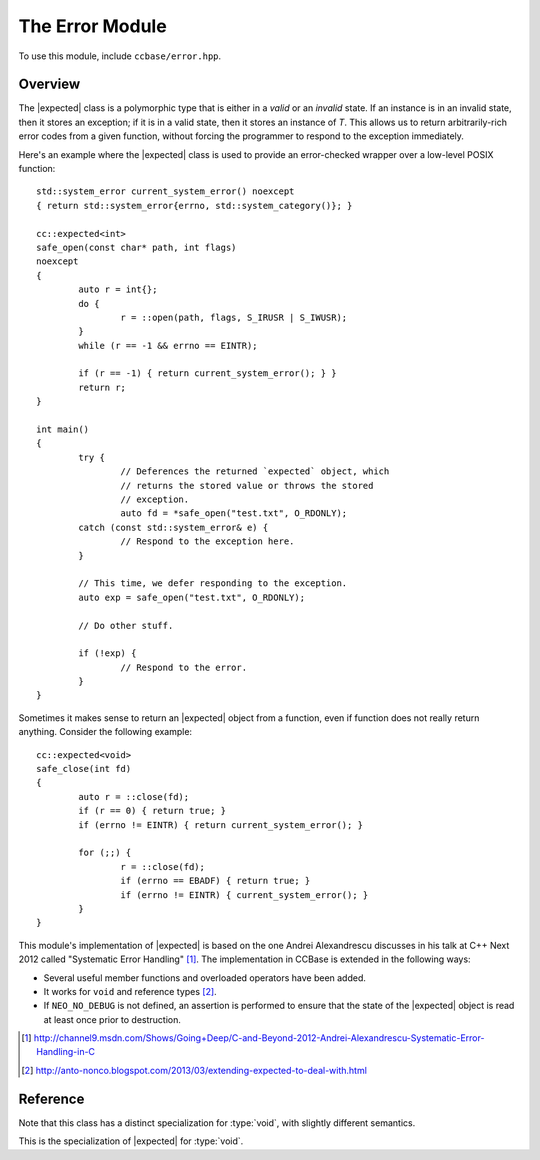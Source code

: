 .. _ccbase-error-module:
.. default-domain:: cpp

.. |expected| replace::
   :class:`expected\<T>`

.. |expected_void| replace::
   :class:`expected\<void>`

.. |optional| replace::
   :class:`boost::optional\<T>`

The Error Module
================

To use this module, include ``ccbase/error.hpp``.

Overview
--------

The |expected| class is a polymorphic type that is either in a *valid* or an
*invalid* state. If an instance is in an invalid state, then it stores an
exception; if it is in a valid state, then it stores an instance of *T*. This
allows us to return arbitrarily-rich error codes from a given function, without
forcing the programmer to respond to the exception immediately.

Here's an example where the |expected| class is used to provide an error-checked
wrapper over a low-level POSIX function: ::

        std::system_error current_system_error() noexcept
        { return std::system_error{errno, std::system_category()}; }

        cc::expected<int>
        safe_open(const char* path, int flags)
        noexcept
        {
        	auto r = int{};
        	do {
        		r = ::open(path, flags, S_IRUSR | S_IWUSR);
        	}
        	while (r == -1 && errno == EINTR);
        
        	if (r == -1) { return current_system_error(); } }
        	return r;
        }

        int main()
        {
                try {
                        // Deferences the returned `expected` object, which
                        // returns the stored value or throws the stored
                        // exception.
                        auto fd = *safe_open("test.txt", O_RDONLY);
                catch (const std::system_error& e) {
                        // Respond to the exception here.
                }
                
                // This time, we defer responding to the exception.
                auto exp = safe_open("test.txt", O_RDONLY);

                // Do other stuff.

                if (!exp) {
                        // Respond to the error.
                }
        }

Sometimes it makes sense to return an |expected| object from a function, even if
function does not really return anything. Consider the following example: ::

        cc::expected<void>
        safe_close(int fd)
        {
        	auto r = ::close(fd);
        	if (r == 0) { return true; }
        	if (errno != EINTR) { return current_system_error(); }
        
        	for (;;) {
        		r = ::close(fd);
        		if (errno == EBADF) { return true; }
        		if (errno != EINTR) { current_system_error(); }
        	}
        }

This module's implementation of |expected| is based on the one Andrei
Alexandrescu discusses in his talk at C++ Next 2012 called "Systematic Error
Handling" [#]_. The implementation in CCBase is extended in the following ways:

- Several useful member functions and overloaded operators have been added.
- It works for ``void`` and reference types [#]_.
- If ``NEO_NO_DEBUG`` is not defined, an assertion is performed to ensure that the state of the |expected| object is read at least once prior to destruction.

.. [#] http://channel9.msdn.com/Shows/Going+Deep/C-and-Beyond-2012-Andrei-Alexandrescu-Systematic-Error-Handling-in-C 
.. [#] http://anto-nonco.blogspot.com/2013/03/extending-expected-to-deal-with.html

Reference
---------

.. namespace:: cc

.. class:: expected<T>

   Note that this class has a distinct specialization for :type:`void`, with
   slightly different semantics.

   .. function:: expected(const T& rhs) noexcept

      Constructs an |expected| object in a valid state by copying the given
      object.

   .. function:: expected(T&& rhs) noexcept

      Constructs an |expected| object in a valid state by moving the given
      object.

   .. function:: expected() noexcept

      Constructs an |expected| object in an invalid state from the exception
      that is currently in flight (i.e. from :func:`std::current_exception()`).

   .. function:: expected(std::exception_ptr p) noexcept

      Constructs an |expected| object in an invalid state from the given
      :type:`std::exception_ptr` object.

   .. function:: expected(const Exception& e) noexcept

      :requires: *Exception* to be derived from ``std::exception``.

      Constructs an |expected| object in an invalid state from the given exception.

   .. function:: expected(const expected& rhs) noexcept

   .. function:: expected(expected&& rhs) noexcept

   .. function:: bool valid() const noexcept

      Returns whether this |expected| object is in a valid state.

   .. function:: operator bool() const noexcept

      Equivalent to :func:`valid`.

   .. function:: reference get()
   .. function:: const reference get() const

      If the |expected| object is in a valid state, returns a reference to the
      stored object. Otherwise, throws the stored exception.

   .. function:: reference operator*()
   .. function:: const reference operator*() const
      
      Equivalent to :func:`get`. This function was included to better resemble
      the interface of |optional|.

   .. function:: T&& move()

      This function is not defined if *T* is a ``const`` reference. If the
      |expected| object is in a valid state, returns an rvalue reference to the
      stored object. Otherwise, throws the stored exception.

   .. void swap(expected& rhs) noexcept

      Swaps the contents of this |expected| object with those of another.

   .. bool has_exception<Exception>()

      Checks whether this |expected| object is invalid, and contains an
      exception of type *Exception*. Caution: this function is slow, because it
      involves throwing and catching the stored exception in order to detect its
      type. Avoid using this function in performance-critical contexts.

.. class:: expected<void>

   This is the specialization of |expected| for :type:`void`.

   .. function:: expected() noexcept

      Constructs an |expected_void| object in an invalid state from the
      exception that is currently in flight (i.e. from
      :func:`std::current_exception()`).

   .. function:: expected(std::exception_ptr p) noexcept

      Constructs an |expected_void| object in an invalid state from the given
      :type:`std::exception_ptr` object.

   .. function:: expected(const Exception& e) noexcept

      :requires: *Exception* to be derived from ``std::exception``.

      Constructs an |expected_void| object in an invalid state from the given
      exception.

   .. function:: expected(const expected& rhs) noexcept

   .. function:: expected(expected&& rhs) noexcept

   .. function:: bool valid() const noexcept

      Returns whether this |expected_void| object is in a valid state.

   .. function:: operator bool() const noexcept

      Equivalent to :func:`valid`.

   .. function:: void get() const

      If the |expected_void| object is in a valid state, returns :type:`void`.
      Otherwise, throws the stored exception.

   .. function:: void operator*() const
      
      Equivalent to :func:`get`. This function was included to better resemble
      the interface of |optional|.

   .. void swap(expected& rhs) noexcept

      Swaps the contents of this |expected_void| object with those of another.

   .. bool has_exception<Exception>()

      Checks whether this |expected_void| object is invalid, and contains an
      exception of type *Exception*. Caution: this function is slow, because it
      involves throwing and catching the stored exception in order to detect its
      type. Avoid using this function in performance-critical contexts.
